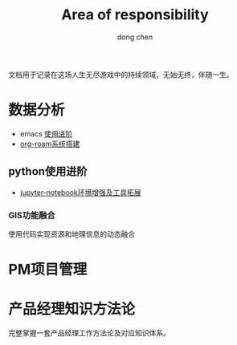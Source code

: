 #+title:Area of responsibility
#+author:dong chen

文档用于记录在这场人生无尽游戏中的持续领域，无始无终，伴随一生。

* 数据分析
+ emacs [[file:Resources/EMACS/EMACS_learning_processing.org][使用进阶]]
+ [[file:Resources/知识管理/roam_knowledge_mana.org][org-roam系统搭建]]


** python使用进阶
+ [[file:Resources/python/jupyter&jupyter_plus.org][jupyter-notebook环境增强及工具拓展]]

*** GIS功能融合
使用代码实现资源和地理信息的动态融合

* PM项目管理


* 产品经理知识方法论
完整掌握一套产品经理工作方法论及对应知识体系。

